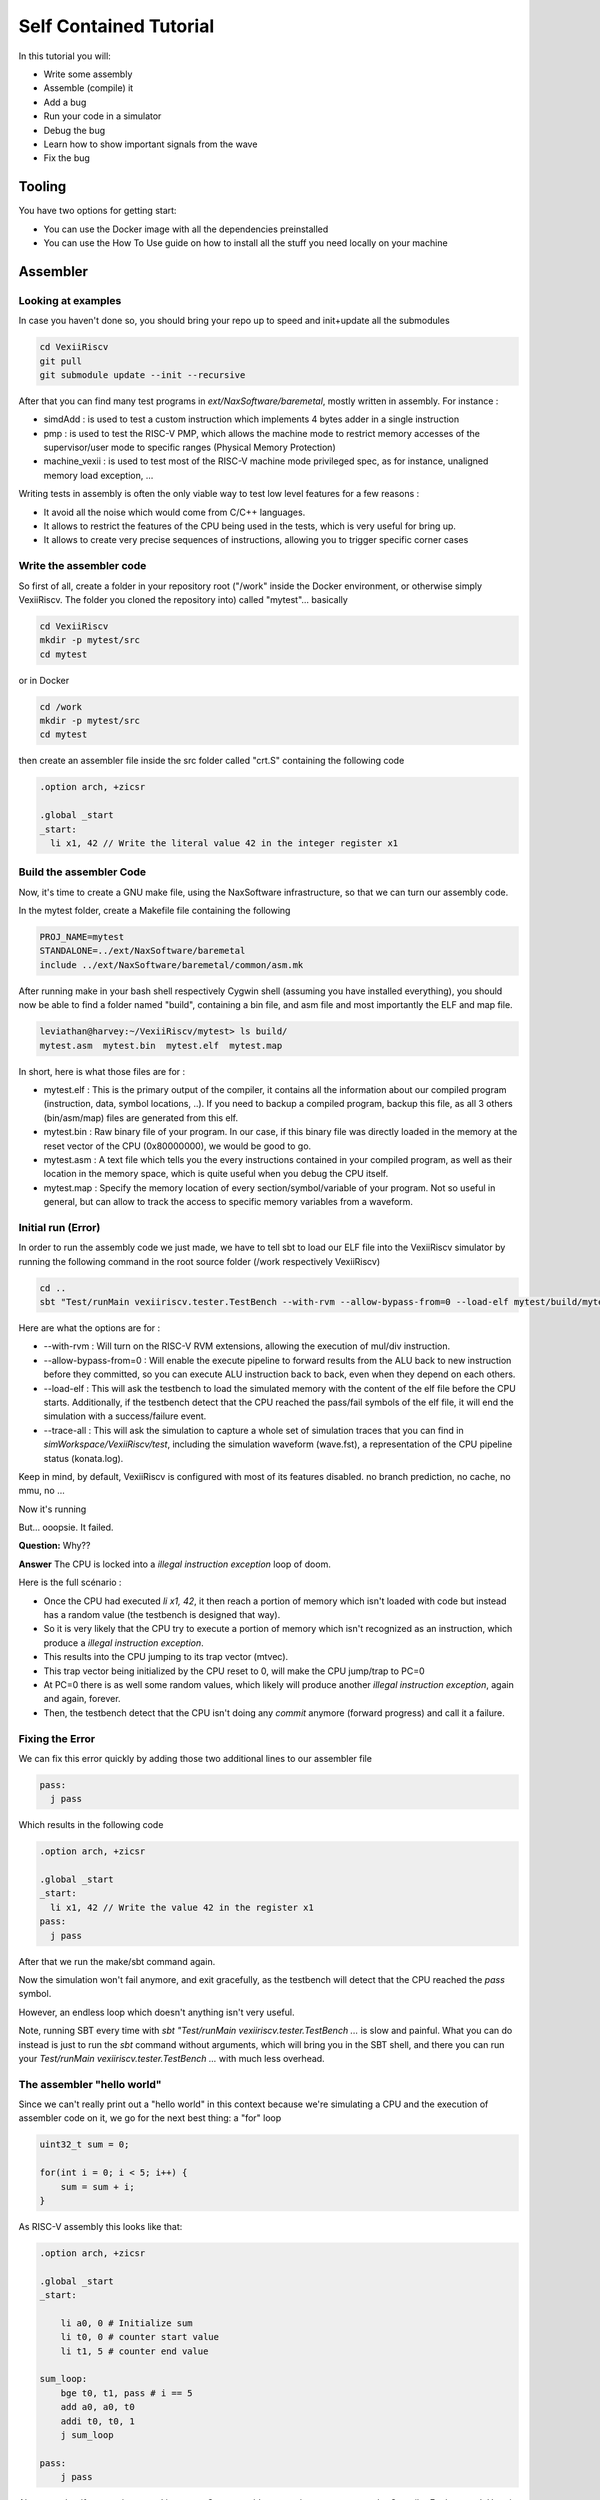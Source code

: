 =======================
Self Contained Tutorial
=======================

In this tutorial you will:

* Write some assembly
* Assemble (compile) it
* Add a bug
* Run your code in a simulator
* Debug the bug
* Learn how to show important signals from the wave
* Fix the bug

Tooling
=======

You have two options for getting start:

* You can use the Docker image with all the dependencies preinstalled
* You can use the How To Use guide on how to install all the stuff you need locally on your machine

Assembler
=========

Looking at examples
-------------------

In case you haven't done so, you should bring your repo up to speed and init+update all the submodules

.. code-block:: bash

    cd VexiiRiscv
    git pull
    git submodule update --init --recursive 

After that you can find many test programs in `ext/NaxSoftware/baremetal`, mostly written in assembly. For instance : 

- simdAdd : is used to test a custom instruction which implements 4 bytes adder in a single instruction
- pmp : is used to test the RISC-V PMP, which allows the machine mode to restrict memory accesses of the supervisor/user mode to specific ranges (Physical Memory Protection)
- machine_vexii : is used to test most of the RISC-V machine mode privileged spec, as for instance, unaligned memory load exception, ...

Writing tests in assembly is often the only viable way to test low level features for a few reasons : 

- It avoid all the noise which would come from C/C++ languages. 
- It allows to restrict the features of the CPU being used in the tests, which is very useful for bring up.
- It allows to create very precise sequences of instructions, allowing you to trigger specific corner cases

Write the assembler code
-------------------------

So first of all, create a folder in your repository root ("/work" inside the Docker environment, or otherwise simply VexiiRiscv. The folder you cloned the repository into) called "mytest"... basically

.. code-block:: bash

    cd VexiiRiscv
    mkdir -p mytest/src
    cd mytest

or in Docker

.. code-block:: bash

    cd /work
    mkdir -p mytest/src
    cd mytest
    

then create an assembler file inside the src folder called "crt.S" containing the following code

.. code-block:: nasm

    .option arch, +zicsr

    .global _start
    _start:
      li x1, 42 // Write the literal value 42 in the integer register x1

Build the assembler Code
------------------------

Now, it's time to create a GNU make file, using the NaxSoftware infrastructure,
so that we can turn our assembly code.

In the mytest folder, create a Makefile file containing the following

.. code-block:: make

    PROJ_NAME=mytest
    STANDALONE=../ext/NaxSoftware/baremetal
    include ../ext/NaxSoftware/baremetal/common/asm.mk

After running make in your bash shell respectively Cygwin shell (assuming you have installed everything),
you should now be able to find a folder named "build", containing a bin file, and asm file and most importantly
the ELF and map file.

.. code-block::

    leviathan@harvey:~/VexiiRiscv/mytest> ls build/
    mytest.asm  mytest.bin  mytest.elf  mytest.map

In short, here is what those files are for : 

- mytest.elf : This is the primary output of the compiler, it contains all the information about our compiled program (instruction, data, symbol locations, ..). If you need to backup a compiled program, backup this file, as all 3 others (bin/asm/map) files are generated from this elf.
- mytest.bin : Raw binary file of your program. In our case, if this binary file was directly loaded in the memory at the reset vector of the CPU (0x80000000), we would be good to go.
- mytest.asm : A text file which tells you the every instructions contained in your compiled program, as well as their location in the memory space, which is quite useful when you debug the CPU itself.
- mytest.map : Specify the memory location of every section/symbol/variable of your program. Not so useful in general, but can allow to track the access to specific memory variables from a waveform.


Initial run (Error)
-------------------

In order to run the assembly code we just made, we have to tell sbt to load our ELF file into the VexiiRiscv simulator by running the following command in the root source folder (/work respectively VexiiRiscv)

.. code-block:: bash

    cd ..
    sbt "Test/runMain vexiiriscv.tester.TestBench --with-rvm --allow-bypass-from=0 --load-elf mytest/build/mytest.elf --trace-all"

Here are what the options are for : 

- --with-rvm : Will turn on the RISC-V RVM extensions, allowing the execution of mul/div instruction.
- --allow-bypass-from=0 : Will enable the execute pipeline to forward results from the ALU back to new instruction before they committed, 
  so you can execute ALU instruction back to back, even when they depend on each others.
- --load-elf : This will ask the testbench to load the simulated memory with the content of the elf file before the CPU starts. 
  Additionally, if the testbench detect that the CPU reached the pass/fail symbols of the elf file, it will end the simulation with a success/failure event.
- --trace-all : This will ask the simulation to capture a whole set of simulation traces that you can find in `simWorkspace/VexiiRiscv/test`, including the simulation waveform (wave.fst),
  a representation of the CPU pipeline status (konata.log).

Keep in mind, by default, VexiiRiscv is configured with most of its features disabled. no branch prediction, no cache, no mmu, no ...

Now it's running

.. image:: Screenshot_20241205_142640.png


But... ooopsie. It failed.

.. image:: Screenshot_20241205_142659.png

**Question:** Why??

**Answer** The CPU is locked into a `illegal instruction exception` loop of doom.

Here is the full scénario : 

- Once the CPU had executed `li x1, 42`, it then reach a portion of memory which isn't loaded with code but instead has a random value (the testbench is designed that way). 
- So it is very likely that the CPU try to execute a portion of memory which isn't recognized as an instruction, which produce a `illegal instruction exception`.
- This results into the CPU jumping to its trap vector (mtvec).
- This trap vector being initialized by the CPU reset to 0, will make the CPU jump/trap to PC=0
- At PC=0 there is as well some random values, which likely will produce another `illegal instruction exception`, again and again, forever.
- Then, the testbench detect that the CPU isn't doing any `commit` anymore (forward progress) and call it a failure.

Fixing the Error
----------------

We can fix this error quickly by adding those two additional lines to our assembler file

.. code-block:: nasm
    
    pass:
      j pass

Which results in the following code

.. code-block:: nasm

    .option arch, +zicsr

    .global _start
    _start:
      li x1, 42 // Write the value 42 in the register x1
    pass:
      j pass   

After that we run the make/sbt command again.

Now the simulation won't fail anymore, and exit gracefully, as the testbench will detect that the CPU reached the `pass` symbol.

However, an endless loop which doesn't anything isn't very useful.

Note, running SBT every time with `sbt "Test/runMain vexiiriscv.tester.TestBench ...` is slow and painful. What you can do instead is just to run the `sbt` command without arguments, which will bring you in the SBT shell, and there you can run your `Test/runMain vexiiriscv.tester.TestBench ...` with much less overhead.


The assembler "hello world"
---------------------------

Since we can't really print out a "hello world" in this context because we're simulating a CPU
and the execution of assembler code on it, we go for the next best thing: a "for" loop


.. code-block:: c

    uint32_t sum = 0;
    
    for(int i = 0; i < 5; i++) {
        sum = sum + i;
    }

As RISC-V assembly this looks like that:

.. code-block:: nasm

    .option arch, +zicsr

    .global _start
    _start:

        li a0, 0 # Initialize sum
        li t0, 0 # counter start value
        li t1, 5 # counter end value

    sum_loop:
        bge t0, t1, pass # i == 5
        add a0, a0, t0
        addi t0, t0, 1
        j sum_loop

    pass:
        j pass
        
Also, note that if you are interested into more C to assembly comparison, you can use the Compiler Explorer tool. Here is an example : 

https://godbolt.org/#g:!((g:!((g:!((h:codeEditor,i:(filename:'1',fontScale:14,fontUsePx:'0',j:1,lang:___c,selection:(endColumn:2,endLineNumber:7,positionColumn:2,positionLineNumber:7,selectionStartColumn:2,selectionStartLineNumber:7,startColumn:2,startLineNumber:7),source:'int+miaou()%7B%0A++++int+count+%3D+1000%3B%0A++++while(count+!!%3D+0)%7B%0A++++++++asm(%22nop%22)%3B%0A++++++++count--%3B%0A++++%7D%0A%7D'),l:'5',n:'0',o:'C+source+%231',t:'0')),k:44.29215489283432,l:'4',n:'0',o:'',s:0,t:'0'),(g:!((h:compiler,i:(compiler:rv32-cgcctrunk,filters:(b:'0',binary:'1',binaryObject:'0',commentOnly:'0',debugCalls:'1',demangle:'0',directives:'0',execute:'1',intel:'0',libraryCode:'0',trim:'1',verboseDemangling:'0'),flagsViewOpen:'1',fontScale:14,fontUsePx:'0',j:2,lang:___c,libs:!(),options:'-O3',overrides:!(),selection:(endColumn:5,endLineNumber:10,positionColumn:5,positionLineNumber:10,selectionStartColumn:5,selectionStartLineNumber:10,startColumn:5,startLineNumber:10),source:1),l:'5',n:'0',o:'+RISC-V+(32-bits)+gcc+(trunk)+(Editor+%231)',t:'0')),k:55.707845107165674,l:'4',n:'0',o:'',s:0,t:'0')),l:'2',n:'0',o:'',t:'0')),version:4     

Note, you can see that this assembly example use register names as a0, t1, while the previous example was using x1. RISC-V has two why of naming the registers : 

- Via their `raw name` : x0, x1, x2, ..., x31
- Via their `ABI Mnemonic` : zero, ra, sp, gp, tp, t0-t6, s0-s11, a0-a7

All of this is defined the RISC-V ABI register conventions (https://github.com/riscv-non-isa/riscv-elf-psabi-doc/blob/master/riscv-cc.adoc#register-convention), and GCC supports both.
So, in general, if you write low level assembly tests, you can go for the `raw name`, else just go with the `ABI Mnemonic` names.

Looking at the pipeline
-----------------------

Opening the pipeline trace (located in simWorkspace/VexiiRiscv/test/konata.log) using Konata , we can see that it goes five times through the loop.

.. image:: Screenshot_20241205_172115.png

Here are a few explanations how to read those Konata traces : 

- Horizontally, you have the time axes
- Vertically, you have every instruction that reached the CPU decode stage (and further).
- If on the left margin, you see some "???", it mean that you need to compile the ext/riscv-isa-sim and ext/rvls. See ext/rvls/README.md
- The reset vector of VexiiRiscv being by default 0x80000000, you can see on the top left it is where it starts.
- the A/F/D/I/E symbols represent when a given instruction is in which part of the FPU
- A : Address generation of the instruction PC
- F : Fetch, when the CPU is reading the instruction from the memory (or its cache)
- D : Decode/dispatch, when the CPU is figuring out what the instruction is about, wait until the time is right to schedule the instruction to the execute pipeline, and read the register file
- E : Execute, when the instruction is being processed.
- Instructions in vivid colors are the one which successfully executed (committed instructions)
- Instructions in dark colors are the one which failed to execute (ex : flushed by an un-predicted/miss-predicted branch/jump)

There you go. Our i < 5 condition was successfully executed

Enabling branch prediction
--------------------------

By default, the VexiiRiscv branch prediction feature is disabled. You can turn on a partial version of it on by adding `--with-btb` argument to your simulation command.

This will enable the Branch Target Buffer (BTB), which allow VexiiRiscv to predict a few things very early in the fetch pipeline, things as : 

- For a given PC, is the instruction a jump/branch ? 
- If it is, what would be its target PC ?
- If it is a branch, is it likely to be taken ?

You can observe the effects of the branch prediction easily via the Konata trace :

.. image:: Screenshot_2024-12-06_10-53-53.png

Looking at the waveform
-----------------------

Opening the simulation waveform (located in simWorkspace/VexiiRiscv/test/wave.fst) using gtkwave you can visualize every signals of the simulated CPU across the whole simulation.

.. image:: Screenshot_2024-12-06-10-07-10.png

So here the difficulty is to know what to look at in this ocean of wires. Here is a few tips about that.

- The WhiteboxerPlugin collects many key events from the CPU for debug purposes, in particular its whiteboxerPlugin_logic_commits signals will tell you when the CPU commits an instruction.
- DispatchPlugin_logic_candidates signals will tell you every instruction currently waiting to be dispatched to the execution pipeline, as well as their context.
- There is a few pipeline signals as : fetch_logic_ctrl, decode_ctrl execute_ctrl. Note that to know if there is a actual transaction in a given pipeline varies between the pipelines.
  For the fetch, you can probe `fetch\.*ctrl\.*_valid`, for decode it is `decode\.*LANE_SEL_\.$`, for execute it is `execute.*LANE_SEL_lane.$`. 

Introducing a bug
-----------------

Let's say you want to change the way the integer ALU is implemented, the easiest way to do so would be to modify the IntAluPlugin.scala (https://github.com/SpinalHDL/VexiiRiscv/blob/977633e2866b0ab0ffbfc402b459803e2b6f8a0a/src/main/scala/vexiiriscv/execute/IntAluPlugin.scala#L72)

Lets corrupt the XOR instruction to behave like a bitwise OR : 

.. code-block:: scala

    AluBitwiseCtrlEnum.XOR  -> (srcp.SRC1 ^ srcp.SRC2),
    //into
    AluBitwiseCtrlEnum.XOR  -> (srcp.SRC1 | srcp.SRC2),

Then lets run this assembly code in the simulation : 

.. code-block:: nasm

    .option arch, +zicsr

    .global _start
    _start:
        li x1, 0x0101 // First operand
        li x2, 0x1100 // Second operand
        li x3, 0x0110 // Expected result for a xor
        xor x4, x1, x2
        bne x4, x3, fail
    pass:
        j pass
    fail:
        j fail

Then you compile the test and run it in the simulator, then, if you have ext/riscv-isa-sim and ext/rvls compiled, you should get the following testbench failure (as it should) : 

.. code-block:: 

    [Progress] Start VexiiRiscv test simulation with seed 2
    [Error] Simulation failed at time=600
    ### Stats ###
    kind :  miss / times     miss  taken
    J/B  :     0 /     0   0.0%   0.0%
      B  :     0 /     0   0.0%   0.0%
    Dispatch  0   :      36 /      44  81.8%
    Dispatch  1   :       7 /      44  15.9%
    Candidate 0   :      36 /      44  81.8%
    Candidate 1   :       7 /      44  15.9%
    Dispatch halt :       0 /      44   0.0%
    Execute  halt :       0 /      44   0.0%
    IPC           :       6 /      44  13.6%

    Exception in thread "main" java.lang.Exception: INTEGER WRITE MISSMATCH DUT=1110 REF=110
    ..

So, the interesting thing here, is that the testbench didn't failed because we reached the fail symbol, 
but because the testbench checks what is happening on every instruction committed by the CPU and detected some bad behavior.
It does that by running RVLS as a golden reference, in a lockstep manner with the simulated VexiiRiscv. 
This way, as soon as any hardware bug appear in VexiiRiscv, it is automatically caught by the testbench, and report it as an error. 
In our case, it detected that the register file was written with 0x1110 by VexiiRiscv (Device Under Test), instead of 0x0110 by RVLS (Reference).

In other words, you don't need to check that the xor instruction is executing properly by adding assembly code (bne x4, x3, fail), just executing the instruction is enough :D.
This is very very useful when you run for instance a simulation of VexiiRiscv booting linux. This take a lot of time (~20mn), and if the CPU is doing bad things, without this lock-step checking, 
it would be very very hard to figure out when things went bad for a few reasons : 

- CPU bugs may not make the software crash instantly, or at all. Symptoms and causes can be very very far apart (in time).
- Long simulation (ex booting linux) are about 400'000'000 cycles long, you can't save all of it in a wave, as that is way too much data.

Note, if you look into simWorkspace/VexiiRiscv/test/spike.log, you can see the riscv-isa-sim logs, which gives you a better insight about what was expected : 

.. code-block:: 

    core   0: 0x80000000 (0x000010b7) lui     ra, 0x1
    core   0: 3 0x80000000 (0x000010b7) x 1 0x00001000
    core   0: 0x80000004 (0x01008093) addi    ra, ra, 16
    core   0: 3 0x80000004 (0x01008093) x 1 0x00001010
    core   0: 0x80000008 (0x00001137) lui     sp, 0x1
    core   0: 3 0x80000008 (0x00001137) x 2 0x00001000
    core   0: 0x8000000c (0x10010113) addi    sp, sp, 256
    core   0: 3 0x8000000c (0x10010113) x 2 0x00001100
    core   0: 0x80000010 (0x11000193) li      gp, 272
    core   0: 3 0x80000010 (0x11000193) x 3 0x00000110
    core   0: 0x80000014 (0x0020c233) xor     tp, ra, sp
    core   0: 3 0x80000014 (0x0020c233) x 4 0x00000110

Experimenting with privilege levels
-----------------------------------

The RISC-V privileged specification specify 3 levels in which the CPU can be to execute code : 

- Machine mode : This is privilege level which can access everything. When the CPU get out of reset, it spawn in machine mode. Typically the machine mode will be used to run bootloaders, bios and baremetal applications.
- Supervisor mode : This is the privileged mode which would be used to run operating systems/kernels which want to take advantage of the RISC-V MMU.
- User mode : Operating systems/kernels will typically use the user mode to run applications. You can see user mode as a sandbox to avoid applications to harm things around.

So, the RISC-V privileged specification is very hard to read if you don't already have some good knowledge about what to expect.
What this example aims at doing is to show you how you can navigate your CPU between privilege modes.

.. code-block:: 

    .option arch, +zicsr

    .global _start
    _start:
    #define MSTATUS_MPP_SUPERVISOR         0x00000800
    #define MSTATUS_MPP_USER               0x00000000
    #define CAUSE_ILLEGAL_INSTRUCTION 2

        // Specify where the CPU should jump after executing the mret instruction
        la x1, supervisor_entry; csrw mepc, x1
        // Specify where the CPU should jump when it got a interruption/exception for the machine mode
        la x1, supervisor_exit; csrw mtvec, x1
        // Specify that the CPU should go in supervisor mode after executing the mret instruction
        li x1, MSTATUS_MPP_SUPERVISOR; csrw mstatus, x1
        // Engage the privilege transition.
        mret

        // The CPU should never reach this point
        j fail

    supervisor_entry:
        //Welcome in supervisor mode :D
        li x1, 666
        // Lets run a illegal instruction, we aren't allowed to access machine mode CSR from supervisor mode !
        csrr x1, mepc
        // We should not be able to reach this point, as the previous instruction would have produce a illegal instruction exception
        j fail

    supervisor_exit:
        // Welcome back in machine mode :D
        li x1, 42
        // Lets read the CSR which indicate the reason why we back to machine mode, and check it is because of CAUSE_ILLEGAL_INSTRUCTION
        csrr x1, mcause
        li x2, CAUSE_ILLEGAL_INSTRUCTION; bne x1, x2, fail
        // lets read which instruction (PC) caused it
        csrr x1, mcause

    pass:
        j pass
    fail:
        j fail

Then, compile it, but to run it in the simulation, you will need to add the `--with-supervisor`, as the VexiiRiscv only support machine mode by default.

Here is a wave with a few key signals to figure out what the CPU is doing : 

.. image:: Screenshot-2024-12-06-20-13-17.png

Note the TrapPlugin_logic_harts_0_trap_fsm_stateReg_string signal, which is a special state machine in VexiiRiscv which is used to handle a few corner case, as interrupts, exceptions, replay of failed instructions, and a few other things.

Also, note that ext/NaxSoftware/baremetal/driver/privileged.h contains a bunch of very useful macro to do similar things.


Connecting with openocd to the simulation
-----------------------------------------

Openocd is a tool generally used to connect your PC to a micro-controller and debug/reprogram it through a USB to JTAG dongle.

One interesting thing is that there is ways to simulate that jtag connection between openocd and the VexiiRiscv simulation by using a TCP connection. Here is how you can do it :

First, install openocd (a regular version should be fine)

Then, let a simulation run in one terminal with the following additional arguments `--no-probe --no-rvls-check --debug-privileged --debug-jtag-tap --jtag-remote`. Do not forget to remove the --trace-all, as it will create very big log files if you let it run long as well as slowing down the simulation.

- --no-probe : Will disable the testbench CPU inactivity watchdog (as we can stop the CPU activity totally using the jtag)
- --no-rvls-check : Will disable the RVLS golden model checking, as it isn't supported with the jtag connection yet
- --debug-privileged : Will enable the CPU debug interface as well as all the required special CSR (Control Status Register)
- --debug-jtag-tap : Will add in the CPU all the required logic to drive the CPU debug interface from a JTAG interface
- --jtag-remote : Will ask the testbench to implement the TCP to simulated JTAG bridge

Then you can start openocd via :

.. code-block:: shell
    
    (cd src/main/tcl/openocd/ && openocd -f vexiiriscv_sim.tcl)

This should give you the following message :

.. code-block:: 

    rawrr@rawrr-pc:/media/data2/proj/vexii/VexiiRiscv$ (cd src/main/tcl/openocd/ && openocd -f vexiiriscv_sim.tcl)
    Open On-Chip Debugger 0.11.0
    Licensed under GNU GPL v2
    For bug reports, read
            http://openocd.org/doc/doxygen/bugs.html
    Info : only one transport option; autoselect 'jtag'
    Info : set servers polling period to 400ms
    Info : Initializing remote_bitbang driver
    Info : Connecting to localhost:44853
    Info : remote_bitbang driver initialized
    Info : This adapter doesn't support configurable speed
    Info : JTAG tap: riscv.cpu tap/device found: 0x10002fff (mfg: 0x7ff (<invalid>), part: 0x0002, ver: 0x1)
    Info : datacount=1 progbufsize=2
    Info : Disabling abstract command reads from CSRs.
    Info : Examined RISC-V core; found 1 harts
    Info :  hart 0: XLEN=32, misa=0x40000100
    Info : starting gdb server for riscv.cpu.0 on 3333
    Info : Listening on port 3333 for gdb connections
    Ready for Remote Connections
    Info : Listening on port 6666 for tcl connections
    Info : Listening on port 4444 for telnet connections

Meaning that the connection is successful !

You can then connect to openocd in a few ways :

- Using GDB, which would allow you to have a fully fledge debugger
- Using telnet, to ask openocd to execute basic commands.

The issue with GDB, for very low level debugging, is that it often has a lot of overhead/noise, even for simple tasks. 
So in general using telnet is a better first step.

Here is an example of telnet connection to openocd : 

.. code-block:: 

    telnet localhost 4444
    Trying 127.0.0.1...
    Connected to localhost.
    Escape character is '^]'.
    Open On-Chip Debugger
    > 

Then you can run various commands as : 

.. code-block:: 
    
    # Read a 32 bits word at the address 0x80000000
    mdw 0x80000000

    # Write a 32 bits word (0x04200513, which is a "li a0, 0x42" instruction) at the address 0x80000000
    mww 0x80000000 0x04200513

    # Move the CPU PC to the instruction we just wrote at 0x80000000
    reg pc 0x80000000

    # Ask the CPU to execute a single instruction
    step

    # Read the CPU PC, it should be 0x80000004
    reg pc

    # Read the CPU register a0, it should be 0x42 (just written by the instruction we step)
    reg a0

There is plenty other commands available. For instance you could load the opensbi, device tree, linux, buildroot binary files in the memory from the JTAG, and boot linux, all from the JTAG ! (maybe not in simulation, it would take too long to load the images :D)


C code "hello world" (literally)
================================

Here's a simple example how you can use C and sim_putchar for printing out stuff directly through the simulation environment, allowing you to output debug messages from within the firmware you're developing.

Write the C code
-----------------

So first of all, create a folder in your repository root ("/work" inside the Docker environment, or otherwise simply VexiiRiscv. The folder you cloned the repository into) called "mytest"... basically

.. code-block:: bash

    cd VexiiRiscv
    mkdir -p helloworld/src
    cd helloworld

or in Docker

.. code-block:: bash

    cd /work
    mkdir -p helloworld/src
    cd helloworld
    
Create a file in src, called main.c

The content of src/main.c should look like that:

.. code-block:: c

    #include <sim.h>

    void main(){
        for(int i=0;i<10;i++) {
            char *str = "hello world";
            while(*str) sim_putchar(*str++);
        }
    }

Compiling the Code
------------------

Now, it's time to create a GNU make file, using the NaxSoftware infrastructure,
so that we can turn our C code into an ELF file which we can load in the simulator.

In the same helloworld folder as above create a Makefile file containing the following

.. code-block:: make

    PROJ_NAME=helloworld
    STANDALONE=../ext/NaxSoftware/baremetal
    SRCS =  $(wildcard src/*.c) \
            $(wildcard src/*.cpp) \
            $(wildcard src/*.S) \
            ${STANDALONE}/common/start.S
    include ../ext/NaxSoftware/baremetal/common/app.mk

After running make in your bash shell respectively Cygwin shell (assuming you have installed everything),
you should now be able to find a folder named "build", containing a bin file, and asm file and most importantly
the ELF and map file.

.. code-block::

    leviathan@harvey:~/VexiiRiscv/helloworld> make
    CC src/main.c
    CC ../ext/NaxSoftware/baremetal/common/start.S
    LD helloworld
    /opt/riscv/lib/gcc/riscv64-unknown-elf/13.2.0/../../../../riscv64-unknown-elf/bin/ld: warning: build/helloworld.elf has a LOAD segment with RWX permissions
    Memory region         Used Size  Region Size  %age Used
                 ram:        4848 B       256 KB      1.85%
    leviathan@harvey:~/VexiiRiscv/helloworld> ls
    build  Makefile  src
    leviathan@harvey:~/VexiiRiscv/helloworld> ls build/
    helloworld.asm  helloworld.bin  helloworld.elf  helloworld.map  home


Compilation error
-----------------

There might be a compilation error going somewhat like that

.. code-block::

    leviathan@harvey:~/VexiiRiscv/helloworld> make
    CC src/fix.S
    CC ../ext/NaxSoftware/baremetal/common/start.S
    ../ext/NaxSoftware/baremetal/common/start.S: Assembler messages:
    ../ext/NaxSoftware/baremetal/common/start.S:55: Error: unrecognized opcode `csrc mstatus,x1', extension `zicsr' required
    ../ext/NaxSoftware/baremetal/common/start.S:57: Error: unrecognized opcode `csrs mstatus,x1', extension `zicsr' required


This happens because newer builds of the RISC-V toolchain have this feature disabled by default now and you've got to manually enable it,
which can easily be achieved by adding the following on line 1 of ext/NaxSoftware/baremetal/common/start.S

.. code-block:: nasm

    .option arch, +zicsr
    ...


Running the code
----------------

You can now use SBT in order to run the elf file in your simulation

.. code-block:: bash

    cd ..
    sbt "Test/runMain vexiiriscv.tester.TestBench --with-rvm --allow-bypass-from=0 --load-elf helloworld/build/helloworld.elf --trace-all --no-probe --debug-privileged --no-rvls-check"

This should now print 10 times "hello world" on your terminal

.. code-block::

    leviathan@harvey:~/VexiiRiscv> sbt "Test/runMain vexiiriscv.tester.TestBench --with-rvm --allow-bypass-from=0 --load-elf helloworld/build/helloworld.elf --trace-all --no-probe --debug-privileged --no-rvls-check"
    WARNING: An illegal reflective access operation has occurred
    WARNING: Illegal reflective access by org.jline.terminal.impl.exec.ExecTerminalProvider$ReflectionRedirectPipeCreator (file:/home/leviathan/.sbt/boot/scala-2.12.19/org.scala-sbt/sbt/1.10.0/jline-terminal-3.24.1.jar) to constructor java.lang.ProcessBuilder$RedirectPipeImpl()
    WARNING: Please consider reporting this to the maintainers of org.jline.terminal.impl.exec.ExecTerminalProvider$ReflectionRedirectPipeCreator
    WARNING: Use --illegal-access=warn to enable warnings of further illegal reflective access operations
    WARNING: All illegal access operations will be denied in a future release
    [info] welcome to sbt 1.10.0 (Oracle Corporation Java 11.0.25)
    [info] loading settings for project vexiiriscv-build from plugins.sbt ...
    [info] loading project definition from /home/leviathan/VexiiRiscv/project
    [info] loading settings for project ret from build.sbt ...
    [info] loading settings for project spinalhdl-build from plugin.sbt ...
    [info] loading project definition from /home/leviathan/VexiiRiscv/ext/SpinalHDL/project
    [info] loading settings for project all from build.sbt ...
    [info] set current project to VexiiRiscv (in build file:/home/leviathan/VexiiRiscv/)
    [info] running (fork) vexiiriscv.tester.TestBench --with-rvm --allow-bypass-from=0 --load-elf helloworld/build/helloworld.elf --trace-all --no-probe --debug-privileged --no-rvls-check
    [info] With Vexiiriscv parm :
    [info]  - rv32im_d1At1_l1_disAt1_rfsDp_fclF0dw32_lsuP0F0dw32_bp0_rsrc_d2Area_pdbg
    [info] [Runtime] SpinalHDL dev    git head : 4ea15953aa8a888e636e4ae5d7445770f2e0e73c
    [info] [Runtime] JVM max memory : 1826.0MiB
    [info] [Runtime] Current date : 2024.12.05 20:01:11
    [info] [Progress] at 0.000 : Elaborate components
    [info] [Progress] at 1.790 : Checks and transforms
    [info] [Progress] at 2.290 : Generate Verilog to ./simWorkspace/tmp/job_1
    [info] [Warning] toplevel/FetchCachelessPlugin_logic_buffer_words : Mem[2*33 bits].readAsync can only be write first into Verilog
    [info] [Warning] 546 signals were pruned. You can call printPruned on the backend report to get more informations.
    [info] [Done] at 2.555
    [info] [Progress] Simulation workspace in /home/leviathan/VexiiRiscv/./simWorkspace/VexiiRiscv
    [info] [Progress] Verilator compilation started
    [info] [info] Found cached verilator binaries
    [info] [Progress] Verilator compilation done in 632.813 ms
    [info] [Progress] Start VexiiRiscv test simulation with seed 2
    [info] hello world
    [info] hello world
    [info] hello world
    [info] hello world
    [info] hello world
    [info] hello world
    [info] hello world
    [info] hello world
    [info] hello world
    [info] hello world

Reading a CSR
----------------

In the CPU, there is the mcycle CSR which is a hardware counter which increment every clock cycles.
Let's say we want to print its value 10 times.

Reading a CSR (Control Status Register) in assembly is straight forward (ex : csrr x1, mstatus). But to do that in C, you need to wrap it a bit.


.. code-block:: c

    #include <sim.h>
    void main(){
        for(int i=0;i<10;i++) {
            int value;
            asm volatile ("csrr %0,  mcycle": "=r" (value));
            sim_puthex(value);
            sim_putchar('\n');
        }
    }

Here are a few explenations :

- **asm** : To start specifying some assembly inside some C code
- **volatile** : To ensure GCC do not optimize away the given assembly code (not realy necessary in our case)
- **"csrr %0,  mcycle"** :  Read the mcycle CSR and write its value into %0, %0 refering to the value variable
- **"=r" (value)** : Define a write only output operand binded to the C "value" variable

I will not go more into the details of the GCC asm("") syntax, as i'm not good at it and it is quite complicated.

Hopefully, there is the riscv.h header you can include, which wrap all of those asm("") commands into easy to use macros :

.. code-block:: c

    #include <sim.h>
    #include <riscv.h>

    void main(){
        for(int i=0;i<10;i++) {
            sim_puthex(csr_read(mcycle));
            sim_putchar('\n');
        }
    }

Then, running it via :

sbt "Test/runMain vexiiriscv.tester.TestBench --with-rvm --allow-bypass-from=0 --load-elf helloworld/build/helloworld.elf --trace-all --no-probe --debug-privileged --no-rvls-check --performance-counters=0"

Will print the following in the terminal

.. code-block::

    [info] [Progress] Start VexiiRiscv test simulation with seed 2
    [info] 00000094
    [info] 000000a6
    [info] 000000b8
    [info] 000000ca
    [info] 000000dc
    [info] 000000ee
    [info] 00000100
    [info] 00000112
    [info] 00000124
    [info] 00000136

Note, we added the --performance-counters=0 VexiiRiscv argument, as the mcycle isn't implemented otherwise.
The RISC-V architecture specifies various 64 bits counters which aren't cheap in FPGA, so VexiiRiscv do not implement them by default.